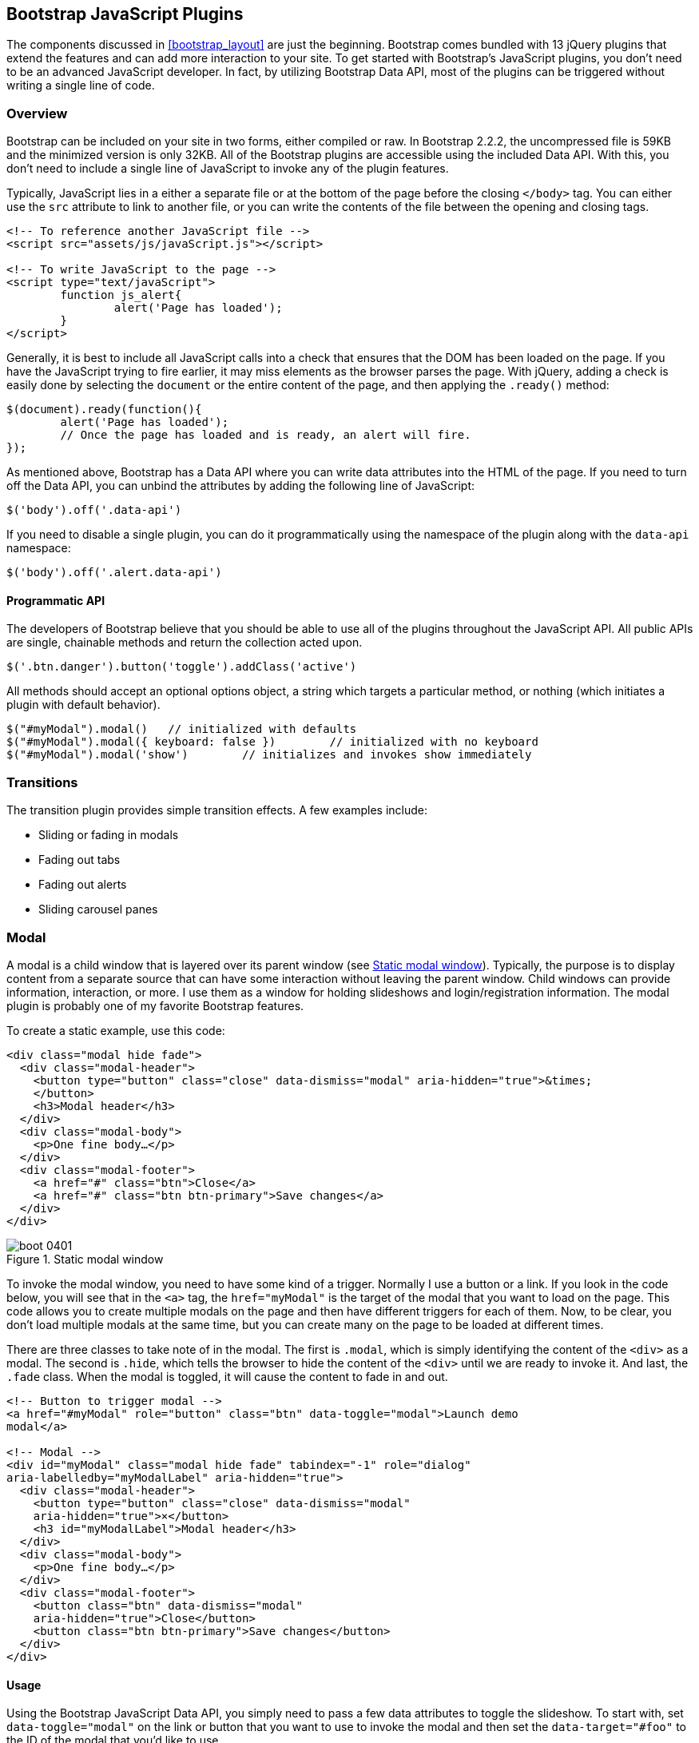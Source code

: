 [[javascriptplug]]

== Bootstrap JavaScript Plugins

The components discussed in <<bootstrap_layout>> are just the beginning. Bootstrap comes bundled with 13 jQuery plugins that extend the features and can add more interaction to your site. To get started with Bootstrap's JavaScript plugins, you don't need to be an advanced JavaScript developer. In fact, by utilizing Bootstrap Data API, most of the plugins can be triggered without writing a single line of code.(((Bootstrap, jQuery plugins included in)))(((Bootstrap Data API)))((("plugins", seealso="JavaScript plug-ins")))

=== Overview

Bootstrap can be included on your site in two forms, either compiled or raw. In Bootstrap 2.2.2, the uncompressed file is 59KB and the minimized version is only 32KB. All of the Bootstrap plugins are accessible using the included Data API. With this, you don't need to include a single line of JavaScript to invoke any of the plugin features.((("JavaScript plugins", id="ix_jsplug", range="startofrange")))(((JavaScript plugins, usage)))

Typically, JavaScript lies in a either a separate file or at the bottom of the page before the closing `</body>` tag. You can either use the `src` attribute to link to another file, or you can write the contents of the file between the opening and closing tags.

[source, html]
----
<!-- To reference another JavaScript file -->
<script src="assets/js/javaScript.js"></script>

<!-- To write JavaScript to the page -->
<script type="text/javaScript">
	function js_alert{
		alert('Page has loaded');
	}
</script>
----

Generally, it is best to include all JavaScript calls into a check that ensures that the DOM has been loaded on the page. If you have the JavaScript trying to fire earlier, it may miss elements as the browser parses the page. With jQuery, adding a check is easily done by selecting the `document` or the entire content of the page, and then applying the `.ready()` method:

[source, js]
----
$(document).ready(function(){
	alert('Page has loaded');
	// Once the page has loaded and is ready, an alert will fire.
});
----

As mentioned above, Bootstrap has a Data API where you can write data attributes into the HTML of the page. If you need to turn off the Data API, you can unbind the attributes by adding the following line of JavaScript:

[source, js]
----
$('body').off('.data-api')
----

If you need to disable a single plugin, you can do it programmatically using the namespace of the plugin along with the `data-api` namespace(((JavaScript plugins, disabling))):

[source, js]
----
$('body').off('.alert.data-api')
----

==== Programmatic API

The developers of Bootstrap believe that you should be able to use all of the plugins throughout the JavaScript API. All public APIs are single, chainable methods and return the collection acted upon.(((JavaScript plugins, programmatic API)))(((programmatic API)))

[source, js]
----
$('.btn.danger').button('toggle').addClass('active')
----

All methods should accept an optional options object, a string which targets a particular method, or nothing (which initiates a plugin with default behavior).

[source, js]
----
$("#myModal").modal()	// initialized with defaults
$("#myModal").modal({ keyboard: false })	// initialized with no keyboard
$("#myModal").modal('show')	   // initializes and invokes show immediately
----

=== Transitions

The transition plugin provides simple transition effects. A few examples include(((JavaScript plugins, transitions)))(((transitions)))(((fades)))(((carousel panes))):

* Sliding or fading in modals
* Fading out tabs
* Fading out alerts
* Sliding carousel panes

=== Modal

A modal is a child window that is layered over its parent window (see <<figure4_1>>). Typically, the purpose is to display content from a separate source that can have some interaction without leaving the parent window. Child windows can provide information, interaction, or more. I use them as a window for holding slideshows and login/registration information. The modal plugin is probably one of my favorite Bootstrap features.(((JavaScript plugins, modal windows)))(((modal windows)))((("windows, layered")))(((layered windows)))(((child windows)))(((parent windows)))(((slideshows)))(((login/registration information)))

To create a static example, use this code:

[source, html]
----
<div class="modal hide fade">
  <div class="modal-header">
    <button type="button" class="close" data-dismiss="modal" aria-hidden="true">&times;
    </button>
    <h3>Modal header</h3>
  </div>
  <div class="modal-body">
    <p>One fine body…</p>
  </div>
  <div class="modal-footer">
    <a href="#" class="btn">Close</a>
    <a href="#" class="btn btn-primary">Save changes</a>
  </div>
</div>
----

[[figure4_1]]
.Static modal window
image::images/boot_0401.png[]

To invoke the modal window, you need to have some kind of a trigger. Normally I use a button or a link. If you look in the code below, you will see that in the `<a>` tag, the `href="myModal"` is the target of the modal that you want to load on the page. This code allows you to create multiple modals on the page and then have different triggers for each of them. Now, to be clear, you don't load multiple modals at the same time, but you can create many on the page to be loaded at different times.

There are three classes to take note of in the modal. The first is `.modal`, which is simply identifying the content of the `<div>` as a modal. The second is `.hide`, which tells the browser to hide the content of the `<div>` until we are ready to invoke it. And last, the `.fade` class. When the modal is toggled, it will cause the content to fade in and out.

[source, html]
----
<!-- Button to trigger modal -->
<a href="#myModal" role="button" class="btn" data-toggle="modal">Launch demo 
modal</a>

<!-- Modal -->
<div id="myModal" class="modal hide fade" tabindex="-1" role="dialog" 
aria-labelledby="myModalLabel" aria-hidden="true">
  <div class="modal-header">
    <button type="button" class="close" data-dismiss="modal" 
    aria-hidden="true">×</button>
    <h3 id="myModalLabel">Modal header</h3>
  </div>
  <div class="modal-body">
    <p>One fine body…</p>
  </div>
  <div class="modal-footer">
    <button class="btn" data-dismiss="modal" 
    aria-hidden="true">Close</button>
    <button class="btn btn-primary">Save changes</button>
  </div>
</div>
----

==== Usage

Using the Bootstrap JavaScript Data API, you simply need to pass a few data attributes to toggle the slideshow. To start with, set `data-toggle="modal"` on the link or button that you want to use to invoke the modal and then set the `data-target="#foo"` to the ID of the modal that you'd like to use.

To call a modal with `id="myModal"`, use a single line of JavaScript:

[source, js]
----
$('#myModal').modal(options)
----

==== Options

Options can either be passed in via data attributes or with JavaScript. To use the data attributes, prepend `data-` to the option name (e.g., `data-backdrop=""`). See <<table1>> for descriptions of some modal options.

[[table1]]
.Modal options
[options="header"]
|=======================
|Name 		|Type       |Default 	|Description
|backdrop 	|Boolean	|true		|Set to false if you don't want the modal to be closed when the user clicks outside of the modal.
|keyboard 	|Boolean	|true		|Closes the modal when escape key is pressed; set to false to disable.
|show 		|Boolean	|true		|Shows the modal when initialized.
|remote 	|path 		|false		|Using the jQuery `.load` method, inject content into the modal body. If an `href` with a valid URL is added, it will load that content.
|=======================


==== Methods
The following are some useful methods to use with modals. 

===== Options
Activates your content as a modal. Accepts an optional options object.

.+.modal(options)+
[source, js]
----
$('#myModal').modal({
	keyboard: false
})
----

===== Toggle
Manually toggles a modal.

.+.modal(\'toggle')+
[source, js]
----
$('#myModal').modal('toggle')
----

===== Show
Manually opens a modal.

.+.modal(\'show')+
[source, js]
----
$('#myModal').modal('show')
----

===== Hide
Manually hides a modal.

.+.modal(\'hide')+
[source, js]
----
$('#myModal').modal('hide')
----

==== Events

Bootstrap provides the events listed in <<table_modal_events>> if you need to hook into the function.

[[table_modal_events]]
.Modal events
[options="header"]
|=======================
|Event 	|Description
|show	|Fired after the `show` method is called.
|shown	|Fired when the modal has been made visible to the user.
|hide	|Fired when the `hide` instance method has been called.
|hidden	|Fired when the modal has finished being hidden from the user.
|=======================

As an example, after the modal is hidden, you could cause an alert to fire:

[source, js]
----
$('#myModal').on('hidden', function () {
	 alert('Hey girl, I heard you like modals...');
})
----


=== Dropdown

The dropdown was covered extensively in <<bootstrap_layout>>, but the interaction was glossed over. As a refresher, dropdowns can be added to the navbar, pills, tabs, and buttons.(((JavaScript plugins, dropdowns)))(((dropdown menus)))(((menus, dropdown)))(((buttons, with dropdowns)))(((navbars)))(((pills navigation)))(((tabbable navigation)))

==== Usage

To use a dropdown (<<dropdown_fig>>), add `data-toggle="dropdown"` to a link or button to toggle the dropdown.(((data attributes)))(((data-target attribute)))

[[dropdown_fig]]
.Dropdown within navbar
image::images/boot_0402.png[]

Here's the code for developing a dropdown with data attributes:

[source, html]
----
<li class="dropdown">
  <a href="#" id="drop" role="button" class="dropdown-toggle" 
  data-toggle="dropdown">Word <b class="caret"></b></a>
  <ul class="dropdown-menu" role="menu" aria-labelledby="drop">
    <li><a tabindex="-1" href="#">MAKE magazine</a></li>
    <li><a tabindex="-1" href="#">WordPress DevelopmentS</a></li>
    <li><a tabindex="-1" href="#">Speaking Engagements</a></li>
    <li class="divider"></li>
    <li><a tabindex="-1" href="#">Social Media</a></li>
  </ul>
</li>
----

If you need to keep links intact (which is useful if the browser is not enabling JavaScript), use the `data-target` attribute along with `href="#"`:

[source, html]
----
<div class="dropdown">
  <a class="dropdown-toggle" id="dLabel" role="button" 
  data-toggle="dropdown" data-target="#" href="/page.html">
    Dropdown
    <b class="caret"></b>
  </a>
  <ul class="dropdown-menu" role="menu" aria-labelledby="dLabel">
    ...
  </ul>
</div>
----

==== Dropdown Usage via JavaScript

To call the dropdown toggle via JavaScript, use the following method:

[source, js]
----
$('.dropdown-toggle').dropdown()
----

==== Method

The dropdown toggle has a simple method to show or hide the dropdown. There are no options.

[source, js]
----
$().dropdown('toggle')
----


=== Scrollspy

The Scrollspy plugin (<<scrollspy_fig>>) allows you to target sections of the page based on scroll position. In its basic implementation, as you scroll, you can add `.active` classes to the navbar based on the scroll position. To add the Scrollspy plugin via data attributes, add `data-spy="scroll"` to the element you want to spy on (typically the body) and `data-target=".navbar"` to the navbar that you want to apply the class changes to. For this to work, you must have elements in the body of the page that have matching IDs of the links that you are spying on.(((JavaScript plugins, scroll position targeting)))(((Scrollspy plugin)))

[[scrollspy_fig]]
.Scrollspy example
image::images/boot_04in01.png[]

==== Usage

For Scrollspy, you will need to add `data-spy="scroll"` to the `<body>` tag, along with `data-target=".navbar"` that references the element that you are spying on:

[source, html]
----
<body data-spy="scroll" data-target=".navbar">...</body>
----

In the navbar, you will need to have page anchors that will serve as indicators for the element to spy on:

[source, html]
----
<div class="navbar">
  <div class="navbar-inner">
    <div class="container">
      <a class="brand" href="#">Jake's BBQ</a>
      <div class="nav-collapse">
        <ul class="nav">
          <li class="active"><a href="#">Home</a></li>
          <li><a href="#pork">Pork</a></li>
          <li><a href="#beef">Beef</a></li>
          <li><a href="#chicken">Chicken</a></li>
        </ul>
      </div><!-- /.nav-collapse -->
    </div>
  </div><!-- /navbar-inner -->
</div>
----

===== Usage via JavaScript

If you would rather invoke the scrollspy with JavaScript instead of using the data attributes, you can do so by selecting the element to spy on, and then invoking the `.scrollspy()` function:

[source, js]
----
$('#navbar').scrollspy()
----

==== .scrollspy(\'refresh') Method

When calling the scrollspy via the JavaScript method, you need to call the +.refresh+ method to update the DOM. This is helpful if any elements of the DOM have changed.

[source, js]
----
$('[data-spy="scroll"]').each(function () {
	var $spy = $(this).scrollspy('refresh')
});
----

==== Options

Options can be passed via data attributes or JavaScript. For data attributes, prepend the option name to `data-`, as in `data-offset=""` (see <<table4-3>>).

[[table4-3]]
.Scrollspy option
[options="header"]
|=======================
|Name	|Type	|Default	|Description
|offset	|number	|10			|Pixels to offset from top of page when calculating position of scroll.
|=======================

The offset option is handy when you are using a fixed navbar. You will want to offset the scroll by about 50 pixels so that it reads at the correct time (see <<table4-4>>).

==== Event

[[table4-4]]
.Scrollspy event
[options="header"]
|=======================
|Event		|Description
|activate	|This event fires whenever a new item becomes activated by the scrollspy.
|=======================


=== Toggleable Tabs

Tabbable tabs were introduced in <<bootstrap_layout>>. By combining a few data attributes, you can easily create a tabbed interface (<<toggle_figure>>). To do so, create the nav interface, and then wrap the content of the tabs inside a `<div>` with a class of `.tab-content`.(((JavaScript plugins, toggleable tabs)))(((toggleable tabs)))(((tabbed navigation)))

[[toggle_figure]]
.Toggleable tabs
image::images/boot_0403.png[]

Here's the basic markup for toggleable tabs:

[source, html]
----
<ul class="nav nav-tabs">
	<li><a href="#home" data-toggle="tab">Home</a></li>
	<li><a href="#profile" data-toggle="tab">Profile</a></li>
	<li><a href="#messages" data-toggle="tab">Messages</a></li>
	<li><a href="#settings" data-toggle="tab">Settings</a></li>
</ul>

<div class="tab-content">
	<div class="tab-pane active" id="home">...</div>
	<div class="tab-pane" id="profile">...</div>
	<div class="tab-pane" id="messages">...</div>
	<div class="tab-pane" id="settings">...</div>
</div>
----

==== Usage

To enable the tabs, you can use the Bootstrap Data API or use JavaScript directly. With the Data API, you need to add `data-toggle` to the anchors. The anchor targets will activate the element that has the `.tab-pane` class and relative ID. Alternatively, `data-target=""` may be used instead of `href="#"` to apply the same action.

To enable tabs via JavaScript use this code:

[source, js]
----
 $('#myTab a').click(function (e) {
	e.preventDefault();
	$(this).tab('show');
})
----

Here's an example of different ways to activate tabs:

[source, js]
----
$('#myTab a[href="#profile"]').tab('show'); // Select tab by name
$('#myTab a:first').tab('show'); // Select first tab
$('#myTab a:last').tab('show'); // Select last tab
$('#myTab li:eq(2) a').tab('show'); // Select third tab (0-indexed)
----

==== Events

Tabs panes have two different events that can be hooked into, as shown in <<table_toggletab>>.

[[table_toggletab]]
.Toggleable tab events
[options="header"]
|=======================
|Event 	|Description
|show	|This event fires on tab show, but before the new tab has been shown. Use `event.target` and `event.relatedTarget` to target the active tab and the previous active tab (if available), respectively.
|shown 	|This event fires on tab show after a tab has been shown. Use `event.target` and `event.relatedTarget` to target the active tab and the previous active tab (if available), respectively.
|=======================

Here's a code example of a shown method:

[source, js]
----
$('a[data-toggle="tab"]').on('shown', function (e) {
	e.target // activated tab
	e.relatedTarget // previous tab
})
----

For information about the jQuery `.on` method, refer to  http://api.jquery.com/on/[jQuery .on] at the jQuery website.

=== Tooltips

Tooltips (<<tooltip_placement>>) are useful when you need to describe a link or (used in conjunction with the `<abbr>` tag) provide the definition of an abbreviation. The plugin was originally based on the _jQuery.tipsy_ plugin written by Jason Frame. Tooltips have since been updated to work without images, animate with a CSS animation, and work with the Bootstrap JavaScript API.(((JavaScript plugins, tooltips)))(((tooltips)))(((links, describing)))(((abbreviations)))(((typography, abbreviations)))

[[tooltip_placement]]
.Tooltip placement
image::images/boot_0404.png[]

==== Usage

To add a tooltip, add `rel="tooltip"` to an anchor tag. The title of the anchor will be the text of a tooltip. The following two examples show how to do this in the Bootstrap Data API and JavaScript, respectively:

[source, js]
----
<a href="#" rel="tooltip" title="This is the tooltip">Tooltip Example</a>
----

[source, js]
----
$('#example').tooltip(options)
----

==== Options

Like all of the plugins, there are options that can be added via the Bootstrap Data API or invoked via JavaScript. All options need to have `data-` prepended to them. So, the `title` option would become `data-title` (see <<table4-6>>).

[[table4-6]]
.Tooltip options
[options="header"]
|=======================
|Name 		|Type 				|Default 	|Description
|animation 	|Boolean			|true		|Applies a CSS fade transition to the tooltip.
|html 		|Boolean			|false		|Inserts HTML into the tooltip. If false, jQuery's `text` method will be used to insert content into the dom. Use text if you're worried about XSS attacks.
|placement	|string/function 	|\'top'	|Specifies how to position the tooltip (i.e., top, bottom, left, or right).
|selector	|string				|false		|If a selector is provided, tooltip objects will be delegated to the specified targets.
|title		|string/function	|''			|The title option is the default title value if the `title` attribute isn't present.
|trigger	|string				|\'hover'	|Defines how the tooltip is triggered: click, hover, focus, or manually.
|delay 		|number/object		|0 			|Delays showing and hiding the tooltip in ms--does not apply to manual trigger type. If a number is supplied, delay is applied to both hide/show. Object structure is: `delay: { show: 500, hide: 100 }`
|=======================


==== Methods

Here are some useful methods for tooltips.

===== Options

Attaches a tooltip handler to an element collection.

[source, js]
----
$().tooltip(options)
----


===== Show

Reveals an element's tooltip.

[source, js]
----
$('#element').tooltip('show')
----

===== Hide

Hides an element's tooltip.

[source, js]
----
$('#element').tooltip('hide')
----

===== Toggle

Toggles an element's tooltip.

[source, js]
----
$('#element').tooltip('toggle')
----

===== Destroy

Hides and destroys an element's tooltip.

[source, js]
----
$('#element').tooltip('destroy')
----

=== Popover

The popover (see <<popover_placement>>) is a sibling of the tooltip, offering an extended view complete with a heading. For the popover to activate, a user just needs to hover the cursor over the element. The content of the popover can be populated entirely using the Bootstrap Data API. This method requires a tooltip.(((JavaScript plugins, popovers)))(((popovers)))

[[popover_placement]]
.Popover placement
image::images/boot_0405.png[]

[source, html]
----
<a href="#" class="btn" rel="popover" title="Using Popover" 
data-content="Just add content to the data-content attribute.">Click Me!</a>
----


==== Usage

To enable the popover with JavaScript, use the `.popover()` function, passing in any options that you might need.

[source, js]
----
$('#example').popover(options)
----

==== Options

All options can be passed via the Bootstrap Data API, or directly with JavaScript (see <<table4-7>>).

[[table4-7]]
.Popover options
[options="header"]
|===========================
|Name     |Type             |Default|Description                                                                                                                                                                                          
|animation|Boolean          |true   |Applies a CSS fade transition to the tooltip.                                                                                                                                                           
|html     |Boolean          |false  |Inserts HTML into the popover. If false, jQuery's +text+ method will be used to insert content into the dom. Use text if you're worried about XSS attacks.                                            
|placement|string | function|'right'|Specifies how to position the popover (i.e., top, bottom, left, right)                                                                                                                                         
|selector |string           |false  |If a selector is provided, tooltip objects will be delegated to the specified targets.                                                                                                               
|trigger  |string           |'click'|How the popover is triggered (i.e., click, hover, focus, manual)                                                                                                                                     
|title    |string | function|''     |Default title value if 'title' attribute isn't present                                                                                                                                               
|content  |string | function|''     |Default content value if 'data-content' attribute isn't present                                                                                                                                      
|delay    |number | object  |0      |Delays showing and hiding the popover in ms--does not apply to manual trigger type. If a  number is supplied, delay is applied to both hide/show. Object structure is: +delay: \{show: 500, hide: 100 \}+.
|===========================

==== Methods

Here are some useful methods for popovers.

===== Options

Initializes popovers for an element collection:

[source, js]
----
$().popover(options)
----

===== Show

Reveals an element's popover:

[source, js]
----
$('#element').popover('show')
----

===== Hide

Hides an element's popover:

[source, js]
----
$('#element').popover('hide')
----

===== Toggle

Toggles an element's popover:

[source, js]
----
$('#element').popover('toggle')
----

===== Destroy

Hides and destroys an element's popover:

[source, js]
----
$('#element').popover('destroy')
----

=== Alerts

With the Data API, it is easy to add dismiss functionality to alert messages (<<error_alert>>).(((JavaScript plugins, alerts)))(((alerts)))(((messages)))

[[error_alert]]
.Error alert message
image::images/boot_04in02.png[]

==== Usage

You can close an alert manually with the JavaScript `.alert()` method or use data attributes in conjunction with an anchor or button.

Here is how to dismiss via JavaScript:

[source, js]
----
$(".alert").alert()
----

Here is how to dismiss via Data API:

[source, js]
----
<a class="close" data-dismiss="alert" href="#">&times;</a>
----

==== Close Method

To enable all alerts to be closed, add the following method. To enable alerts to animate out when closed, make sure they have the `.fade` and `.in` class already applied to them.

[source, js]
----
$(".alert").alert('close')
----

==== Events

There are two events that can be tied to Bootstrap's +alert+ class as shown in <<table4-8>>.

[[table4-8]]
.Alert class events
[options="header"]
|=======================
|Event 	|Description
|close	|This event fires immediately when the close instance method is called.
|closed	|This event is fired when the alert has been closed (will wait for CSS transitions to complete).
|=======================

As an example, if you wanted to trigger a function after an alert has closed, you could use this function:

[source, js]
----
$('#my-alert').bind('closed', function () {
  // do something…
})
----

=== Buttons

Buttons were introduced in <<bootstrap_layout>>. With Bootstrap, you don't need to do anything to make them work as links or as buttons in forms. With this plugin you can add in some interaction, such as loading states or button groups with toolbar-like functionality.(((JavaScript plugins, buttons)))(((buttons, interactive)))(((loading states)))

==== Loading State

To add a loading state to a button (shown in <<loading_button_fig>>), simply add `data-loading-text="Loading..."` as an attribute to the button:

[source, html]
----
<button type="button" class="btn btn-primary" data-loading-text="Loading...">
Submit!</button>
----

When the button is clicked, the `.disabled` class is added, giving the appearance that it can no longer be clicked.

[[loading_button_fig]]
.Loading button
image::images/boot_0406.png[]

==== Single Toggle

When clicking on a button with the `data-toggle="button"` attribute (<<toggle_button>>), a class of `.active` is added:

[source, html]
----
<button type="button" class="btn btn-primary" data-toggle="button">Toggle</button>
----

[[toggle_button]]
.Toggle button
image::images/boot_0407.png[]

==== Checkbox Buttons

Buttons can work like checkboxes (as in <<checkbox_buttons>>), allowing a user to select many of the options in a button group. To add this function, add `data-toggle="buttons-checkbox"` for checkbox style toggling on `.btn-group`: (((checkboxes)))

[source, html]
----
<div class="btn-group" data-toggle="buttons-checkbox">
  <button type="button" class="btn btn-primary">Left</button>
  <button type="button" class="btn btn-primary">Middle</button>
  <button type="button" class="btn btn-primary">Right</button>
</div>
----

[[checkbox_buttons]]
.Checkbox buttons
image::images/boot_0408.png[]

==== Radio Buttons

Radio buttons (<<radio_fig>>) function similarily to checkboxes. The primary difference is that a radio button doesn't allow for multiple selections--only one button in the group can be selected. To add radio-style toggling on `btn-group`, add `data-toggle="buttons-radio"`: (((radio buttons)))(((buttons, radio buttons))) 

[source, html]
----
<div class="btn-group" data-toggle="buttons-radio">
  <button type="button" class="btn btn-primary">Left</button>
  <button type="button" class="btn btn-primary">Middle</button>
  <button type="button" class="btn btn-primary">Right</button>
</div>
----

[[radio_fig]]
.Radio buttons
image::images/boot_0409.png[]

==== Usage

The `.button` method can be applied to any class or ID. To enable all buttons in the `.nav-tabs` via JavaScript, add the following code:

[source, js]
----
$('.nav-tabs').button()
----

==== Methods

The following methods are useful to use with buttons.

===== Toggle

Toggles push state. Gives the button the appearance that it has been activated.

[source, js]
----
$().button('toggle')
----

===== Loading

When loading, the button is disabled and the text is changed to the option from the `data-loading-text` attribute.

[source, html]
----
<button type="button" class="btn" data-loading-text="loading stuff..." >...
</button>
----

===== Reset

Resets button state, bringing the original content back to the text. This method is useful when you need to return the button back to the primary state.

[source, js]
----
$().button('reset')
----

===== String

String in this method is referring to any string declared by the user.

[source, js]
----
$().button('string')
----

To reset the button state and bring in new content, use the string method.

[source, html]
----
<button type="button" class="btn" data-complete-text="finished!" >...</button>

<script>
  $('.btn').button('complete')
</script>
----

=== Collapse

The collapse plugin makes it easy to make collapsing divisions of the page (see <<accordionfig>>). Whether you use it to build accordion navigation or content boxes, it allows for a lot of content options. (((JavaScript plugins, collapse)))(((collapsing page divisions)))(((accordion navigation)))

[[accordionfig]]
.Accordion
image::images/boot_0410.png[]

The following code creates collapsible groups:

[source, html]
----
<div class="accordion" id="accordion2">
  <div class="accordion-group">
    <div class="accordion-heading">
      <a class="accordion-toggle" data-toggle="collapse" data-parent="#accordion2" 
      href="#collapseOne">
        Collapsible Group Item #1
      </a>
    </div>
    <div id="collapseOne" class="accordion-body collapse in">
      <div class="accordion-inner">
        Anim pariatur cliche...
      </div>
    </div>
  </div>
  <div class="accordion-group">
    <div class="accordion-heading">
      <a class="accordion-toggle" data-toggle="collapse" data-parent="#accordion2" 
      href="#collapseTwo">
        Collapsible Group Item #2
      </a>
    </div>
    <div id="collapseTwo" class="accordion-body collapse">
      <div class="accordion-inner">
        Anim pariatur cliche...
      </div>
    </div>
  </div>
</div>
...
----

You can also use the data attributes to make all content collapsible:

[source, html]
----
<button type="button" class="btn btn-danger" data-toggle="collapse" 
data-target="#demo">
  simple collapsible
</button>

<div id="demo" class="collapse in"> … </div>
----

==== Usage

===== Via data attributes

Like all of the plugins that use the Data API, you can add all needed markup without writing any JavaScript. Add `data-toggle="collapse"` and a `data-target` to the element to automatically assign control of a collapsible element. The `data-target` attribute will accept a CSS selector to apply the collapse to. Be sure to add the class `.collapse` to the collapsible element. If you'd like it to default open, include the additional class `.in`.

To add accordion-like group management to a collapsible control, add the data attribute `data-parent="#selector"`.

===== Via JavaScript

The collapse method can activated with JavaScript as well: 

[source, js]
----
$(".collapse").collapse()
----

==== Options

The options listed in <<collapse_table>> can be passed via data attributes or with JavaScript.

[[collapse_table]]
.Collapse options
[options="header"]
|=======================
|Name	|Type		|Default	|Description
|parent	|selector	|false		|If selector, then all collapsible elements under the specified parent will be closed when this 
collapsible item is shown. (Similar to traditional accordion behavior.)
|toggle	|Boolean	|true		|Toggles the collapsible element on invocation.
|=======================

==== Methods

The following methods are useful to use with collapsible elements.

===== Options

Activates your content as a collapsible element. Accepts an optional options object:

[source, js]
----
.collapse(options)
----

===== Toggle

Toggles a collapsible element to shown or hidden:

[source, js]
----
$('#myCollapsible').collapse({
  toggle: false
})
.collapse('toggle')
----

===== Show

Shows a collapsible element:

[source, js]
----
.collapse('show')
----

===== Hide

Hides a collapsible element:

[source, js]
----
.collapse('hide')
----

==== Events

There are four events that can be hooked into with the collapse plugin, described in <<collapse-events-table>>:

[[collapse-events-table]]
.Collapse events
[options="header"]
|=======================
|Event	|Description
|show	|This event fires immediately when the `show` instance method is called.
|shown	|This event is fired when a collapse element has been made visible to the user (will wait for CSS transitions to complete).
|hide	| This event is fired immediately when the `hide` method has been called.
|hidden	|This event is fired when a collapse element has been hidden from the user (will wait for CSS transitions to complete).
|=======================

After a `<div>` has been collapsed, you could use the following code to execute a function:

[source, js]
----
$('#myCollapsible').on('hidden', function () {
  // do something…
})
----

=== Carousel

The Bootstrap carousel (<<carousel_fig>>) is a flexible, responsive way to add a slider to your site. In addition to being responsive, the content is flexible enough to allow images, iframes, videos, or just about any type of content that you might want. (((JavaScript plugins, carousels)))(((carousels)))(((images)))(((videos)))(((iframes)))(((sliders)))

[[carousel_fig]]
.Carousel
image::images/boot_0411.png[]

The following code creates the Bootstrap carousel:

[source, html]
----
<div id="myCarousel" class="carousel slide">
  <!-- Carousel items -->
  <div class="carousel-inner">
    <div class="active item">…</div>
    <div class="item">…</div>
    <div class="item">…</div>
  </div>
  <!-- Carousel nav -->
  <a class="carousel-control left" href="#myCarousel" data-slide="prev">&lsaquo;</a>
  <a class="carousel-control right" href="#myCarousel" data-slide="next">&rsaquo;</a>
</div>
----

==== Usage

To implement the carousel, you just need to add the code with the markup above. There is no need for data attributes, just simple class-based development. You can manually call the carousel with JavaScript, using the following code:

[source, js]
----
$('.carousel').carousel()
----

==== Options

Options can be passed through data attributes or through JavaScript. The options are listed in <<carousel_options_table>>.

[[carousel_options_table]]
.Carousel options
[options="header"]
|=======================
|Name		|Type	|Default	|Description
|interval	|number	|5000		|The amount of time to delay between automatically cycling an item. If false, carousel will not automatically cycle.
|pause		|string	|"hover"	|Pauses the cycling of the carousel on mouseenter and resumes the cycling of the carousel on mouseleave.
|=======================


==== Methods

The following methods are useful carousel code.  

===== Options

Initializes the carousel with an optional `options` object and starts cycling through items:

[source, js]
----
$('.carousel').carousel({
  interval: 2000
})
----

===== Cycle

Cycles through the carousel items from left to right:

[source, js]
----
.carousel('cycle')
----

===== Pause

Stops the carousel from cycling through items:

[source, js]
----
.carousel('pause')
----

===== Number

Cycles the carousel to a particular frame (0-based, similar to an array):

[source, js]
----
.carousel('number')
----

===== Prev

Cycles to the previous item:

[source, js]
----
.carousel('prev')
----

===== Next

Cycles to the next item:

[source, js]
----
.carousel('next')
----


==== Events

The carousel has two events that can be hooked into, described in <<table_carousel_events>>:

[[table_carousel_events]]
.Carousel events
[options="header"]
|=======================
|Event 	|Description
|slide 	|This event fires immediately when the slide instance method is invoked.
|slid 	|This event is fired when the carousel has completed its slide transition.
|=======================

=== Typeahead

Typeahead allows you to easily create typeahead inputs in forms (<<typeahead_fig>>). For example, you could preload states in a state field or, with some JavaScript, get search results using some AJAX calls.(((JavaScript plugins, typeahead)))(((typeahead)))(((autocomplete)))(((forms, typeahead)))((("input", "autocomplete/typeahead")))

[[typeahead_fig]]
.Typeahead
image::images/boot_0412.png[]

==== Usage

Using Data API, you can add sources via the `data-source` attribute. Items should be listed in either a JSON array or a function:

[source, html]
----
<input
	type="text"
	class="span3"
	data-provide="typeahead"
	data-items="4"
	data-source="[
		'Alabama',
		'Alaska',
		'Arizona',
		'Arkansas',
		'California',
		...
		]"
>
----

To call directly with JavaScript, use the following method:

[source, js]
----
$('.typeahead').typeahead()
----

==== Options

<<table4-13>> shows a list of options.

[[table4-13]]
.Carousel options
[options="header"]
|===========================
|Name       |Type           |Default                                      |Description
|source     |array, function|[ ]                                          |The data source to query against. May be an array of strings or a function. The function is passed through two arguments: the `query` value in the input field and the `process` callback. The function may be used synchronously by returning the data source directly or asynchronously via the `process` callback's single argument.
|items      |number         |8                                            |The maximum number of items to display in the dropdown.
|minLength  |number         |1                                            |The minimum character length needed before triggering autocomplete suggestions.
|matcher    |function       |case insensitive                             |The method used to determine if a query matches an item. Accepts a single argument, the item against which to test the query. Accesses the current query with `this.query`. Return a Boolean true if query is a match.
|sorter     |function       |exact match, case sensitive, case insensitive|Method used to sort autocomplete results. Accepts a single argument item and has the scope of the typeahead instance. Reference the current query with `this.query`.
|updater    |function       |returns selected item                        |The method used to return the selected item. Accepts a single argument item and has the scope of the typeahead instance.
|highlighter|function       |highlights all default matches               |Method used to highlight autocomplete results. Accepts a single argument item and has the scope of the typeahead instance. Should return HTML.
|===========================


=== Affix

The affix plugin allows a `<div>` to become affixed to a location on the page. A common example of this is social icons. They will start in a location, but as the page hits a certain mark, the `<div>` will become locked in place and will stop scrolling with the rest of the page.(((JavaScript plugins, affix)))(((affix plugin)))(((social icons)))(((icons)))

==== Usage

To apply the affix plugin to a `<div>`, you can use either data attributes, or you can use JavaScript directly. Note that you must position the element so that it can be affixed to the page. Position is controlled by the `data-spy` attribute, using either  `affix`, `affix-top`, or `affix-bottom`. You then use the `data-offset` to calculate the position of the scroll.(((range="endofrange", startref="ix_jsplug")))

[source, html]
----
<div data-spy="affix" data-offset-top="200">
	...
</div>
----

==== Option

[options="header"]
|===========================
|Name	|Type						|Default	|Description
|offset	|number/function/object		|10			|Pixels to offset from screen when calculating position of scroll. If a single number is provided, the offset will be applied in both top and left directions. To listen for a single direction or multiple unique offsets, just provide an object `offset: { x: 10 }`. Use a function when you need to dynamically provide an offset (useful for some responsive designs).
|===========================
